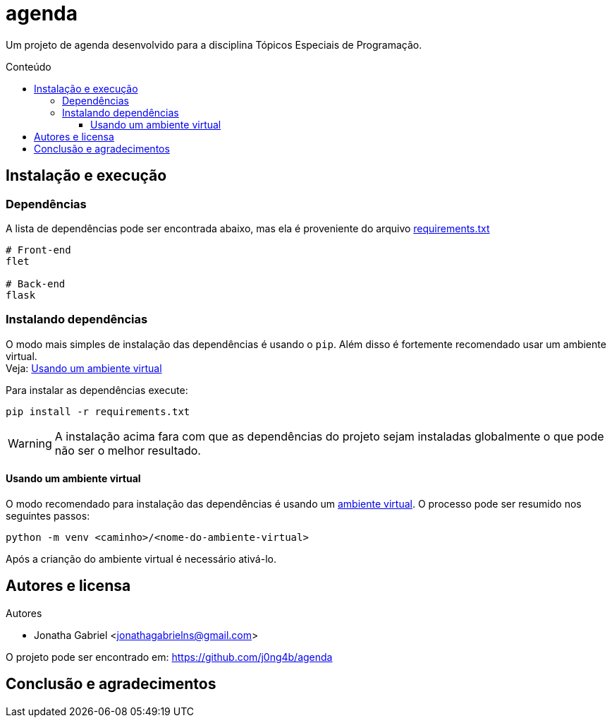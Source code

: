 = agenda
:toc: macro
:toc-title: Conteúdo
:toclevels: 4

[.lead]
Um projeto de agenda desenvolvido para a disciplina Tópicos
Especiais de Programação.

toc::[]

== Instalação e execução
=== Dependências
A lista de dependências pode ser encontrada abaixo, mas ela é
proveniente do arquivo link:requirements.txt[]
----
# Front-end
flet

# Back-end
flask
----

=== Instalando dependências
O modo mais simples de instalação das dependências é usando o `pip`.
Além disso é fortemente recomendado usar um ambiente virtual. +
Veja: <<usando-venv>>

Para instalar as dependências execute:

    pip install -r requirements.txt

WARNING: A instalação acima fara com que as dependências do projeto sejam instaladas
globalmente o que pode não ser o melhor resultado.

[#usando-venv]
==== Usando um ambiente virtual
O modo recomendado para instalação das dependências é usando um
https://docs.python.org/pt-br/3/library/venv.html[ambiente virtual].
O processo pode ser resumido nos seguintes passos:

    python -m venv <caminho>/<nome-do-ambiente-virtual>

Após a crianção do ambiente virtual é necessário ativá-lo.
// TODO: incluir como ativar o ambiente virtual em cada sistema operacional

== Autores e licensa
.Autores
- Jonatha Gabriel <jonathagabrielns@gmail.com>

O projeto pode ser encontrado em: https://github.com/j0ng4b/agenda

== Conclusão e agradecimentos

